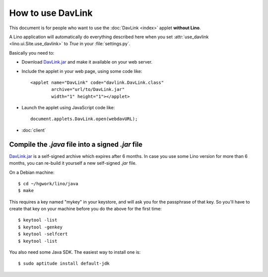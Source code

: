 How to use DavLink
==================

This document is for people who want to use the 
:doc:`DavLink <index>` applet **without Lino**.

A Lino application will automatically do everything described here
when you set :attr:`use_davlink <lino.ui.Site.use_davlink>` 
to `True` in your :file:`settings.py`.

Basically you need to:

- Download `DavLink.jar
  <http://lino.googlecode.com/hg/lino/media/applets/DavLink.jar>`_ 
  and make it available on your web server.
  
- Include the applet in your web page, using some code like::

            <applet name="DavLink" code="davlink.DavLink.class"
                    archive="url/to/DavLink.jar"
                    width="1" height="1"></applet>

- Launch the applet using JavaScript code like::

     document.applets.DavLink.open(webdavURL);

- :doc:`client`


Compile the `.java` file into a signed `.jar` file
--------------------------------------------------

`DavLink.jar <http://lino.googlecode.com/hg/lino/media/applets/DavLink.jar>`_ 
is a self-signed archive which expires after 6 months. 
In case you use some Lino version for more than 6 months, 
you can re-build it yourself a new self-signed `.jar` file.

On a Debian machine::

  $ cd ~/hgwork/lino/java
  $ make 
  
This requires a key named "mykey" in your keystore, and will 
ask you for the passphrase of that key.
So you'll have to create that key on your machine before you 
do the above for the first time::

  $ keytool -list
  $ keytool -genkey
  $ keytool -selfcert
  $ keytool -list
  
You also need some Java SDK. 
The easiest way to install one is::
  
  $ sudo aptitude install default-jdk
  

